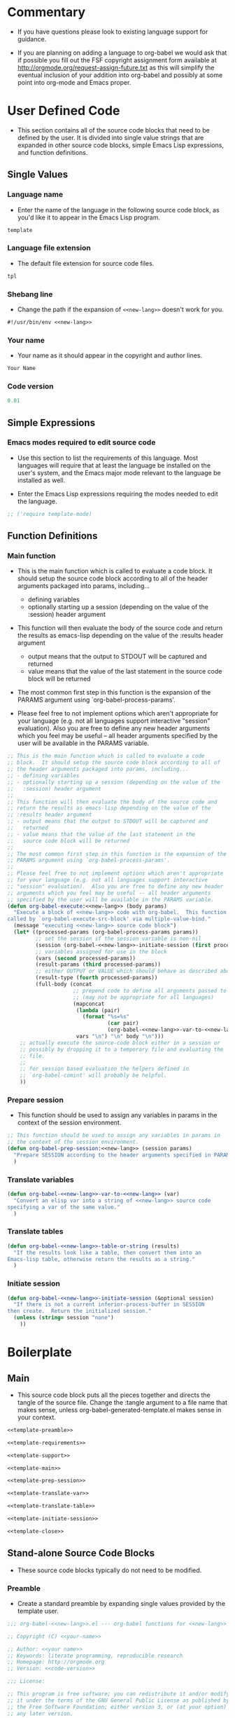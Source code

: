 #+TITLE Org-babel-template--- org-babel functions for template evaluation

* Commentary

  - If you have questions please look to existing language support for guidance.

  - If you are planning on adding a language to org-babel we would ask
    that if possible you fill out the FSF copyright assignment form
    available at http://orgmode.org/request-assign-future.txt as this
    will simplify the eventual inclusion of your addition into
    org-babel and possibly at some point into org-mode and Emacs
    proper.


* User Defined Code
  - This section contains all of the source code blocks that need to
    be defined by the user.  It is divided into single value strings
    that are expanded in other source code blocks, simple Emacs Lisp
    expressions, and function definitions.

** Single Values

*** Language name
  - Enter the name of the language in the following source code block,
    as you'd like it to appear in the Emacs Lisp program.
#+srcname: new-lang
#+begin_src emacs-lisp
template
#+end_src

*** Language file extension
  - The default file extension for source code files.
#+srcname: new-lang-ext
#+begin_src emacs-lisp
tpl
#+end_src

*** Shebang line
    - Change the path if the expansion of =<<new-lang>>= doesn't work
      for you.
#+srcname: new-lang-shebang
#+begin_src emacs-lisp :noweb
#!/usr/bin/env <<new-lang>>
#+end_src

*** Your name
  - Your name as it should appear in the copyright and author lines.
#+srcname: your-name
#+begin_src emacs-lisp
Your Name
#+end_src

*** Code version
#+srcname: code-version
#+begin_src emacs-lisp
0.01
#+end_src

** Simple Expressions

*** Emacs modes required to edit source code
  - Use this section to list the requirements of this language.  Most
    languages will require that at least the language be installed on
    the user's system, and the Emacs major mode relevant to the
    language be installed as well.

  - Enter the Emacs Lisp expressions requiring the modes needed to
    edit the language.
#+srcname: template-require-modes
#+begin_src emacs-lisp
;; ('require template-mode)
#+end_src

** Function Definitions

*** Main function
 - This is the main function which is called to evaluate a code
   block.  It should setup the source code block according to all of
   the header arguments packaged into params, including...
   - defining variables
   - optionally starting up a session (depending on the value of the
     :session) header argument

 - This function will then evaluate the body of the source code and
   return the results as emacs-lisp depending on the value of the
   :results header argument
   - output means that the output to STDOUT will be captured and
     returned
   - value means that the value of the last statement in the
     source code block will be returned

 - The most common first step in this function is the expansion of the
   PARAMS argument using `org-babel-process-params'.

 - Please feel free to not implement options which aren't appropriate
   for your language (e.g. not all languages support interactive
   "session" evaluation).  Also you are free to define any new header
   arguments which you feel may be useful -- all header arguments
   specified by the user will be available in the PARAMS variable.

#+srcname: template-main
#+begin_src emacs-lisp :noweb
;; This is the main function which is called to evaluate a code
;; block.  It should setup the source code block according to all of
;; the header arguments packaged into params, including...
;; - defining variables
;; - optionally starting up a session (depending on the value of the
;;   :session) header argument
;;
;; This function will then evaluate the body of the source code and
;; return the results as emacs-lisp depending on the value of the
;; :results header argument
;; - output means that the output to STDOUT will be captured and
;;   returned
;; - value means that the value of the last statement in the
;;   source code block will be returned
;;
;; The most common first step in this function is the expansion of the
;; PARAMS argument using `org-babel-process-params'.
;;
;; Please feel free to not implement options which aren't appropriate
;; for your language (e.g. not all languages support interactive
;; "session" evaluation).  Also you are free to define any new header
;; arguments which you feel may be useful -- all header arguments
;; specified by the user will be available in the PARAMS variable.
(defun org-babel-execute:<<new-lang>> (body params)
  "Execute a block of <<new-lang>> code with org-babel.  This function is
called by `org-babel-execute-src-block' via multiple-value-bind."
  (message "executing <<new-lang>> source code block")
  (let* ((processed-params (org-babel-process-params params))
         ;; set the session if the session variable is non-nil
         (session (org-babel-<<new-lang>>-initiate-session (first processed-params)))
         ;; variables assigned for use in the block
         (vars (second processed-params))
         (result-params (third processed-params))
         ;; either OUTPUT or VALUE which should behave as described above
         (result-type (fourth processed-params))
         (full-body (concat
                     ;; prepend code to define all arguments passed to the code block
                     ;; (may not be appropriate for all languages)
                     (mapconcat
                      (lambda (pair)
                        (format "%s=%s"
                                (car pair)
                                (org-babel-<<new-lang>>-var-to-<<new-lang>> (cdr pair))))
                      vars "\n") "\n" body "\n")))
    ;; actually execute the source-code block either in a session or
    ;; possibly by dropping it to a temporary file and evaluating the
    ;; file.
    ;; 
    ;; for session based evaluation the helpers defined in
    ;; `org-babel-comint' will probably be helpful.
    ))
#+end_src

*** Prepare session
   - This function should be used to assign any variables in params in
     the context of the session environment.

#+srcname: template-prep-session
#+begin_src emacs-lisp :noweb
;; This function should be used to assign any variables in params in
;; the context of the session environment.
(defun org-babel-prep-session:<<new-lang>> (session params)
  "Prepare SESSION according to the header arguments specified in PARAMS."
  )
#+end_src

*** Translate variables

#+srcname: template-translate-var
#+begin_src emacs-lisp :noweb
(defun org-babel-<<new-lang>>-var-to-<<new-lang>> (var)
  "Convert an elisp var into a string of <<new-lang>> source code
specifying a var of the same value."
  )
#+end_src

*** Translate tables

#+srcname: template-translate-table
#+begin_src emacs-lisp :noweb
(defun org-babel-<<new-lang>>-table-or-string (results)
  "If the results look like a table, then convert them into an
Emacs-lisp table, otherwise return the results as a string."
  )
#+end_src

*** Initiate session
#+srcname: template-initiate-session
#+begin_src emacs-lisp :noweb
(defun org-babel-<<new-lang>>-initiate-session (&optional session)
  "If there is not a current inferior-process-buffer in SESSION
then create.  Return the initialized session."
  (unless (string= session "none")
    ))
#+end_src


* Boilerplate

** Main
  - This source code block puts all the pieces together and directs
    the tangle of the source file.  Change the :tangle argument to a
    file name that makes sense, unless org-babel-generated-template.el makes
    sense in your context.
#+begin_src emacs-lisp :noweb :tangle org-babel-generated-template.el
<<template-preamble>>

<<template-requirements>>

<<template-support>>

<<template-main>>

<<template-prep-session>>

<<template-translate-var>>

<<template-translate-table>>

<<template-initiate-session>>

<<template-close>>
#+end_src

** Stand-alone Source Code Blocks
   - These source code blocks typically do not need to be modified.

*** Preamble
   - Create a standard preamble by expanding single values provided by
     the template user.

#+srcname: template-preamble
#+begin_src emacs-lisp :noweb
  ;;; org-babel-<<new-lang>>.el --- org-babel functions for <<new-lang>> evaluation
  
  ;; Copyright (C) <<your-name>>
  
  ;; Author: <<your name>>
  ;; Keywords: literate programming, reproducible research
  ;; Homepage: http://orgmode.org
  ;; Version: <<code-version>>
  
  ;;; License:
  
  ;; This program is free software; you can redistribute it and/or modify
  ;; it under the terms of the GNU General Public License as published by
  ;; the Free Software Foundation; either version 3, or (at your option)
  ;; any later version.
  ;;
  ;; This program is distributed in the hope that it will be useful,
  ;; but WITHOUT ANY WARRANTY; without even the implied warranty of
  ;; MERCHANTABILITY or FITNESS FOR A PARTICULAR PURPOSE.  See the
  ;; GNU General Public License for more details.
  ;;
  ;; You should have received a copy of the GNU General Public License
  ;; along with GNU Emacs; see the file COPYING.  If not, write to the
  ;; Free Software Foundation, Inc., 51 Franklin Street, Fifth Floor,
  ;; Boston, MA 02110-1301, USA.
#+end_src

*** Requirements
   - This stand-along source code blocks contains all the requirements
     of Org-babel and expands the requirements of the new language
     provided by the template user.

#+srcname: template-requirements
#+begin_src emacs-lisp :noweb
;;; Code:
(require 'org-babel)
;; possibly require modes required for your language
<<template-require-modes>>

#+end_src

*** Supported languages
   - Uses template user supplied single values to set up the supported
     language requirements.
#+srcname: template-support
#+begin_src emacs-lisp :noweb
;; Add this language to the list of supported languages.  Org-babel
;; will match the string below against the declared language of the
;; source-code block.
(org-babel-add-interpreter "<<new-lang>>")

;; specify the name, file extension, and shebang line for this language
(add-to-list 'org-babel-tangle-langs '("<<new-lang>>" "<<new-lang-ext>>" "<<new-lang-shebang>>"))

#+end_src

*** Close up source code
#+srcname: template-close
#+begin_src emacs-lisp
(provide 'org-babel-<<new-lang>>)
;;; org-babel-<<new-lang>>.el ends here
#+end_src

